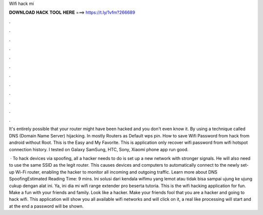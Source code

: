Wifi hack mi



𝐃𝐎𝐖𝐍𝐋𝐎𝐀𝐃 𝐇𝐀𝐂𝐊 𝐓𝐎𝐎𝐋 𝐇𝐄𝐑𝐄 ===> https://t.ly/1vfm?266689



.



.



.



.



.



.



.



.



.



.



.



.

It's entirely possible that your router might have been hacked and you don't even know it. By using a technique called DNS (Domain Name Server) hijacking. In mostly Routers as Default wps pin. How to save Wifi Password from hack from android without Root. This is the Easy and My Favorite. This is application only recover wifi password from wifi hotspot connection history. I tested on Galaxy SamSung, HTC, Sony, Xiaomi phone app run good.

 · To hack devices via spoofing, all a hacker needs to do is set up a new network with stronger signals. He will also need to use the same SSID as the legit router. This causes devices and computers to automatically connect to the newly set-up Wi-Fi router, enabling the hacker to monitor all incoming and outgoing traffic. Learn more about DNS SpoofingEstimated Reading Time: 9 mins. Ini solusi dari kendala wifimu yang lemot atau tidak bisa sampai ujung ke ujung cukup dengan alat ini. Ya, ini dia mi wifi range extender pro beserta tutoria. This is the wifi hacking application for fun. Make a fun with your friends and family. Look like a hacker. Make your friends fool that you are a hacker and going to hack wifi. This application will show you all available wifi networks and will click on it, a real like processing will start and at the end a password will be shown.
